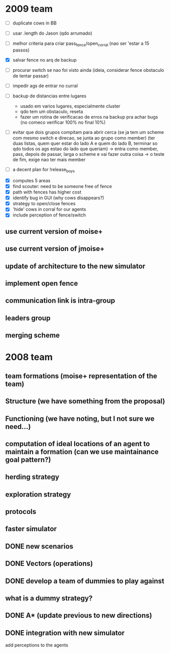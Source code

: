 * 2009 team
- [ ] duplicate cows in BB

- [ ] usar .length do Jason (qdo arrumado)
- [ ] melhor criteria para criar pass_fence/open_corral (nao ser 'estar a 15 passos)
- [X] salvar fence no arq de backup
- [ ] procurar switch se nao foi visto ainda (ideia, considerar fence obstaculo de tentar passar)
- [ ] impedir ags de entrar no curral
- [ ] backup de distancias entre lugares
    - usado em varios lugares, especialmente cluster
    - qdo tem um obstaculo, reseta
    - fazer um rotina de verificacao de erros na backup
      pra achar bugs (no comeco verificar 100% no final 10%)
- [ ] evitar que dois grupos compitam para abrir cerca
   (se ja tem um scheme com mesmo switch e direcao, se junta ao grupo como member)
   (ter duas listas, quem quer estar do lado A e quem do lado B, terminar so qdo todos os
    ags estao do lado que queriam)
    -> entra como member, pass, depois de passar, larga o scheme e vai fazer outra coisa
    -> o teste de fim, exige nao ter mais member
- [ ] a decent plan for !release_boys


- [X] computes 5 areas
- [X] find scouter: need to be someone free of fence
- [X] path with fences has higher cost
- [X] identify bug in GUI (why cows disappears?)
- [X] strategy to open/close fences
- [X] 'hide' cows in corral for our agents
- [X] include perception of fence/switch

** use current version of moise+
** use current version of jmoise+
** update of architecture to the new simulator
** implement open fence
** communication link is intra-group
** leaders group
** merging scheme
* 2008 team
** team formations (moise+ representation of the team)
** Structure (we have something from the proposal)
** Functioning (we have noting, but I not sure we need...)
** computation of ideal locations of an agent to maintain a formation (can we use maintainance goal pattern?)
** herding strategy
** exploration strategy
** protocols
** faster simulator
** DONE new scenarios
** DONE Vectors (operations)
   CLOSED: [2008-04-20 Sun 22:23]
** DONE develop a team of dummies to play against
   CLOSED: [2008-04-20 Sun 22:23]
** what is a dummy strategy?
** DONE A* (update previous to new directions)
   CLOSED: [2008-03-16 Sun 15:29]
** DONE integration with new simulator
   CLOSED: [2008-03-16 Sun 15:28]
   add perceptions to the agents
